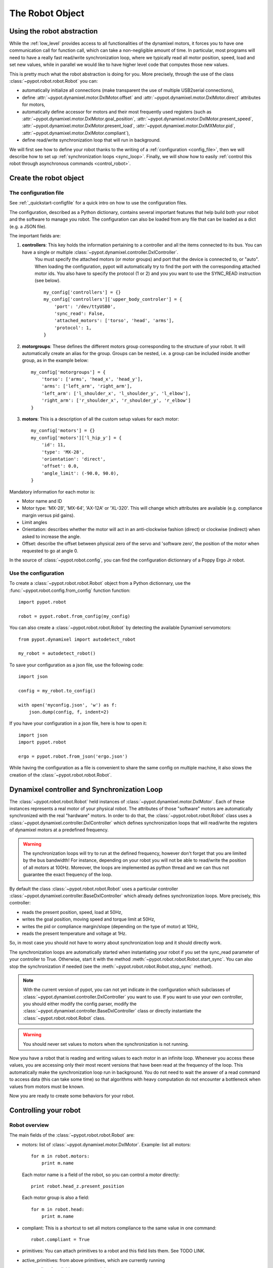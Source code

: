 .. _robot:

The Robot Object
================

Using the robot abstraction
---------------------------

While the :ref:`low_level` provides access to all functionalities of the dynamixel motors, it forces you to have one communication call for function call, which can take a non-negligible amount of time. 
In particular, most programs will need to have a really fast read/write synchronization loop, where we typically read all motor position, speed, load and set new values, 
while in parallel we would like to have higher level code that computes those new values.

This is pretty much what the robot abstraction is doing for you. More precisely, through the use of the class :class:`~pypot.robot.robot.Robot` you can:

* automatically initialize all connections (make transparent the use of multiple USB2serial connections),
* define :attr:`~pypot.dynamixel.motor.DxlMotor.offset` and :attr:`~pypot.dynamixel.motor.DxlMotor.direct` attributes   for motors,
* automatically define accessor for motors and their most frequently used registers (such as :attr:`~pypot.dynamixel.motor.DxlMotor.goal_position`, :attr:`~pypot.dynamixel.motor.DxlMotor.present_speed`, :attr:`~pypot.dynamixel.motor.DxlMotor.present_load`, :attr:`~pypot.dynamixel.motor.DxlMXMotor.pid`, :attr:`~pypot.dynamixel.motor.DxlMotor.compliant`),
* define read/write synchronization loop that will run in background.


We will first see how to define your robot thanks to the writing of a :ref:`configuration <config_file>`, then we will describe how to set up :ref:`synchronization loops <sync_loop>`. Finally, we will show how to easily :ref:`control this robot through asynchronous commands <control_robot>`.



.. _config_file:

Create the robot object
-------------------------

The configuration file
+++++++++++++++++++

See :ref:`_quickstart-configfile` for a quick intro on how to use the configuration files.

The configuration, described as a Python dictionary, contains several important features that help build both your robot and the software to manage you robot.  The configuration can also be loaded from any file that can be loaded as a dict (e.g. a JSON file).

The important fields are:


#. **controllers**: This key holds the information pertaining to a controller and all the items connected to its bus. You can have a single or multiple :class:`~pypot.dynamixel.controller.DxlController`.
    You must specify the attached motors (or motor groups) and port that the device is connected to, or "auto". When loading the configuration, pypot will automatically try to find the port with the corresponding attached motor ids.
    You also have to specify the protocol (1 or 2) and you you want to use the SYNC_READ instruction (see below).
    ::

        my_config['controllers'] = {}
        my_config['controllers']['upper_body_controler'] = {
            'port': '/dev/ttyUSB0',
            'sync_read': False,
            'attached_motors': ['torso', 'head', 'arms'],
            'protocol': 1,
        }
        

#. **motorgroups**: These defines the different motors group corresponding to the structure of your robot. It will automatically create an alias for the group. Groups can be nested, i.e. a group can be included inside another group, as in the example below::

        my_config['motorgroups'] = {
            'torso': ['arms', 'head_x', 'head_y'],
            'arms': ['left_arm', 'right_arm'],
            'left_arm': ['l_shoulder_x', 'l_shoulder_y', 'l_elbow'],
            'right_arm': ['r_shoulder_x', 'r_shoulder_y', 'r_elbow']
        }

#. **motors**: This is a description of all the custom setup values for each motor::

        my_config['motors'] = {}
        my_config['motors']['l_hip_y'] = {
            'id': 11,
            'type': 'MX-28',
            'orientation': 'direct',
            'offset': 0.0,
            'angle_limit': (-90.0, 90.0),
        }

Mandatory information for each motor is:

- Motor name and ID
- Motor type: 'MX-28', 'MX-64', 'AX-12A' or 'XL-320'. This will change which attributes are available (e.g. compliance margin versus pid gains).
- Limit angles
- Orientation: describes whether the motor will act in an anti-clockwise fashion (direct) or clockwise (indirect) when asked to increase the angle.
- Offset: describe the offset between physical zero of the servo and 'software zero', the position of the motor when requested to go at angle 0.


In the source of :class:`~pypot.robot.config`, you can find the configuration dictionnary of a Poppy Ergo Jr robot.


Use the configuration
+++++++++++++++++++

To create a :class:`~pypot.robot.robot.Robot` object from a Python dictionnary, use the :func:`~pypot.robot.config.from_config` function function::

    import pypot.robot

    robot = pypot.robot.from_config(my_config)
    
    
You can also create a :class:`~pypot.robot.robot.Robot` by detecting the available Dynamixel servomotors::

    from pypot.dynamixel import autodetect_robot

    my_robot = autodetect_robot()

    

To save your configuration as a json file, use the following code::

    import json
    
    config = my_robot.to_config()
    
    with open('myconfig.json', 'w') as f:
        json.dump(config, f, indent=2)

If you have your configuration in a json file, here is how to open it::

    import json
    import pypot.robot

    ergo = pypot.robot.from_json('ergo.json')
    
While having the configuration as a file is convenient to share the same config on multiple machine, it also slows the creation of the :class:`~pypot.robot.robot.Robot`.


.. _sync_loop:

Dynamixel controller and Synchronization Loop
---------------------------------------------

The :class:`~pypot.robot.robot.Robot` held instances of :class:`~pypot.dynamixel.motor.DxlMotor`. Each of these instances represents a real motor of your physical robot. 
The attributes of those "software" motors are automatically synchronized with the real "hardware" motors. 
In order to do that, the :class:`~pypot.robot.robot.Robot` class uses a :class:`~pypot.dynamixel.controller.DxlController` which defines synchronization loops that will read/write the registers of dynamixel motors at a predefined frequency.

.. warning:: The synchronization loops will try to run at the defined frequency, however don't forget that you are limited by the bus bandwidth! For instance, depending on your robot you will not be able to read/write the position of all motors at 100Hz. Moreover, the loops are implemented as python thread and we can thus not guarantee the exact frequency of the loop.

By default the class :class:`~pypot.robot.robot.Robot` uses a particular controller :class:`~pypot.dynamixel.controller.BaseDxlController` which already defines synchronization loops. More precisely, this controller:

* reads the present position, speed, load at 50Hz,
* writes the goal position, moving speed and torque limit at 50Hz,
* writes the pid or compliance margin/slope (depending on the type of motor) at 10Hz,
* reads the present temperature and voltage at 1Hz.

So, in most case you should not have to worry about synchronization loop and it should directly work. 

The synchronization loops are automatically started when instantiating your robot if you set the sync_read parameter of your controller to True. Otherwise, start it with the method :meth:`~pypot.robot.robot.Robot.start_sync`.
You can also stop the synchronization if needed (see the :meth:`~pypot.robot.robot.Robot.stop_sync` method).


.. note:: With the current version of pypot, you can not yet indicate in the configuration which subclasses of :class:`~pypot.dynamixel.controller.DxlController` you want to use. If you want to use your own controller, you should either modify the config parser, modify the :class:`~pypot.dynamixel.controller.BaseDxlController` class or directly instantiate the :class:`~pypot.robot.robot.Robot` class.

.. warning:: You should never set values to motors when the synchronization is not running.

Now you have a robot that is reading and writing values to each motor in an infinite loop. Whenever you access these values, you are accessing only their most recent versions that have been read at the frequency of the loop. This automatically make the synchronization loop run in background. You do not need to wait the answer of a read command to access data (this can take some time) so that algorithms with heavy computation do not encounter a bottleneck when values from motors must be known.

Now you are ready to create some behaviors for your robot.


.. _control_robot:

Controlling your robot
----------------------

Robot overview
+++++++++++++++++++++++

The main fields of the :class:`~pypot.robot.robot.Robot` are:

-   motors: list of :class:`~pypot.dynamixel.motor.DxlMotor`. Example: list all motors::

        for m in robot.motors:
            print m.name
    
    Each motor name is a field of the robot, so you can control a motor directly::
    
        print robot.head_z.present_position
        
    Each motor group is also a field::
    
        for m in robot.head:
            print m.name  
        
-   compliant: This is a shortcut to set all motors compliance to the same value in one command::

        robot.compliant = True
        
        
-   primitives: You can attach primitives to a robot and this field lists them. See TODO LINK. 
-   active_primitives: from above primitives, which are currently running
-   sensors: list of available sensors, work in progress

Some useful functions of the  :class:`~pypot.robot.robot.Robot` class:

- :meth:`~pypot.robot.robot.Robot.power_up` to set maximum torque and remove compliance.


Synchronized moves
++++++++++++++++++++++++++++++++++++++++++

The :class:`~pypot.dynamixel.motor.DxlMotor` allows you to control motors in position and speed, but, at the :class:`~pypot.dynamixel.robot.Robot` level, you can give orders to a set of motors to make a synchronized move using the :meth:`~pypot.robot.robot.Robot.goto_position` function.

This is especially useful for choregraphies, because the :meth:`~pypot.robot.robot.Robot.goto_position` function ensures that all motors smoothly reach their final positions at the same time, while using the goal_position field will lead all motors to go to the same speed, without time synchronization.

For example to move the head to angles (0, 20.) degrees in 3 seconds::

    robot.goto_position({"head_z":0. , "head_y":20}, 3)

By default, this function return immediatelly and is cancelled if another one is run later, even if the 3 seconds are not over.

You can set the optionnal *wait* parameter to True to make this function blocking, therefore the next line in the script will execute only when the 3 seconds are over.

The other optionnal parameter is *control*. You can specify 'dummy' or 'minijerk' (default) to define which algorithm is used in used in background to bring the motor to the desired position.

'dummy' is a simple controller, where you divide the angle to travel by the time and you set the goal speed to this value. As the motor can't go from thois speed to 0 at arrival in no time, a slight overshoot can happen.
The 'minijerk' controller has a more complex algorithm to slow down before and arrive on time without overshoot.

::

    robot.goto_position({"head_z":0. , "head_y":20}, 3, control='dummy', wait=True)



Closing the robot
-----------------

To make sure that everything gets cleaned correctly after you are done using your :class:`~pypot.robot.robot.Robot`, you should always call the :meth:`~pypot.robot.robot.Robot.close` method. Doing so will ensure that all the controllers attached to this robot, and their associated dynamixel serial connection, are correctly stopped and cleaned.

It is advised to use the :func:`contextlib.closing` decorator to make sure that the close function of your robot is always called whatever happened inside your code::

  from contextlib import closing

  import pypot.robot

  # The closing decorator make sure that the close function will be called
  # on the object passed as argument when the with block is exited.

  with closing(pypot.robot.from_json('myconfig.json')) as my_robot:
      # do stuff without having to make sure not to forget to close my_robot!
      pass



.. note:: Note calling the :meth:`~pypot.robot.robot.Robot.close` method on a :class:`~pypot.robot.robot.Robot` can prevent you from opening it again without terminating your current Python session. Indeed, as the destruction of object is handled by the garbage collector, there is no mechanism which guarantee that we can automatically clean it when destroyed.

When closing the robot, we also send a stop signal to all the primitives running and wait for them to terminate. See section :ref:`my_prim` for details on what we call primitives.

.. warning:: You should be careful that all your primitives correctly respond to the stop signal. Indeed, having a blocking primitive will prevent the :meth:`~pypot.robot.robot.Robot.close` method to terminate (please refer to :ref:`start_prim` for details).

